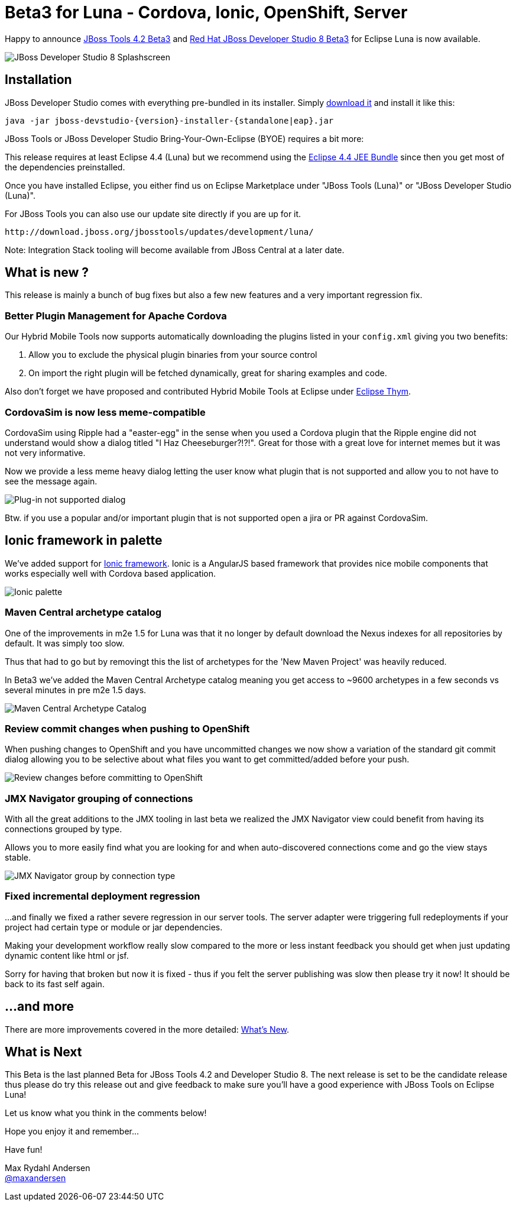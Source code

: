 = Beta3 for Luna - Cordova, Ionic, OpenShift, Server
:page-layout: blog
:page-author: maxandersen
:page-tags: [release, jbosstools, devstudio, jbosscentral]

Happy to announce link:/downloads/jbosstools/luna/4.2.0.Beta3.html[JBoss Tools 4.2 Beta3] and link:/downloads/devstudio/luna/8.0.0.Beta3.html[Red Hat JBoss Developer Studio 8 Beta3] for Eclipse Luna is now available.

image::images/devstudio8_splash.png[JBoss Developer Studio 8 Splashscreen]

== Installation

JBoss Developer Studio comes with everything pre-bundled in its installer. Simply link:/downloads/devstudio/luna/8.0.0.Beta3.html[download it] and install it like this:
 
    java -jar jboss-devstudio-{version}-installer-{standalone|eap}.jar   

JBoss Tools or JBoss Developer Studio Bring-Your-Own-Eclipse (BYOE) requires a bit more:

This release requires at least Eclipse 4.4 (Luna) but we recommend
using the
http://www.eclipse.org/downloads/packages/eclipse-ide-java-ee-developers/lunar[Eclipse
4.4 JEE Bundle] since then you get most of the dependencies preinstalled.

Once you have installed Eclipse, you either find us on Eclipse Marketplace under "JBoss Tools (Luna)" or "JBoss Developer Studio (Luna)".

For JBoss Tools you can also use our update site directly if you are up for it.

    http://download.jboss.org/jbosstools/updates/development/luna/
 
Note: Integration Stack tooling will become available from JBoss Central at a later date.

== What is new ? 

This release is mainly a bunch of bug fixes but also a few new features and a very important regression fix.

=== Better Plugin Management for Apache Cordova

Our Hybrid Mobile Tools now supports automatically downloading the plugins listed in your `config.xml` giving you two benefits:

. Allow you to exclude the physical plugin binaries from your source control
. On import the right plugin will be fetched dynamically, great for sharing examples and code.

Also don't forget we have proposed and contributed Hybrid Mobile Tools at Eclipse under https://github.com/eclipse/thym[Eclipse Thym].

=== CordovaSim is now less meme-compatible

CordovaSim using Ripple had a "easter-egg" in the sense when you used a Cordova plugin that the Ripple engine did not understand would 
show a dialog titled "I Haz Cheeseburger?!?!". Great for those with a great love for internet memes but it was not very informative.

Now we provide a less meme heavy dialog letting the user know what plugin that is not supported and allow you to not have to see the message again. 

image::/documentation/whatsnew/browsersim/images/4.2.0.Beta3/error-message.png[Plug-in not supported dialog]

Btw. if you use a popular and/or important plugin that is not supported open a jira or PR against CordovaSim.

== Ionic framework in palette

We've added support for http://www.ionicframework.com/[Ionic framework]. Ionic is a AngularJS based framework that provides nice mobile components that works
especially well with Cordova based application. 

image::/documentation/whatsnew/jst/images/4.2.0.Beta3/palette.png[Ionic palette]

=== Maven Central archetype catalog

One of the improvements in m2e 1.5 for Luna was that it no longer by default download the Nexus indexes for all repositories by default. It was simply too slow.

Thus that had to go but by removingt this the list of archetypes for the 'New Maven Project' was heavily reduced.

In Beta3 we've added the Maven Central Archetype catalog meaning you get access to ~9600 archetypes in a few seconds vs several minutes in pre m2e 1.5 days.

image::/documentation/whatsnew/maven/images/maven-central-catalog.png[Maven Central Archetype Catalog]

=== Review commit changes when pushing to OpenShift

When pushing changes to OpenShift and you have uncommitted changes we now show a variation of the standard git commit dialog allowing you to 
be selective about what files you want to get committed/added before your push.

image::/documentation/whatsnew/openshift/images/commit-and-push-dialog.png[Review changes before committing to OpenShift]

=== JMX Navigator grouping of connections

With all the great additions to the JMX tooling in last beta we realized the JMX Navigator view could benefit from having its connections grouped by type.

Allows you to more easily find what you are looking for and when auto-discovered connections come and go the view stays stable.

image::/documentation/whatsnew/server/images/JBIDE-17639.png[JMX Navigator group by connection type]

=== Fixed incremental deployment regression

...and finally we fixed a rather severe regression in our server tools. The server adapter were triggering full redeployments if your project had certain
type or module or jar dependencies. 

Making your development workflow really slow compared to the more or less instant feedback you should get when just updating dynamic content like html or jsf.

Sorry for having that broken but now it is fixed - thus if you felt the server publishing was slow then please try it now! It should be back to its fast self again.
 
== ...and more

There are more improvements covered in the more detailed: link:/documentation/whatsnew/jbosstools/4.2.0.Beta3.html[What's New].

== What is Next

This Beta is the last planned Beta for JBoss Tools 4.2 and Developer Studio 8. The next release is set to be the candidate release thus 
please do try this release out and give feedback to make sure you'll have a good experience with JBoss Tools on Eclipse Luna!

Let us know what you think in the comments below!

Hope you enjoy it and remember...

Have fun!

Max Rydahl Andersen +
http://twitter.com/maxandersen[@maxandersen]


	